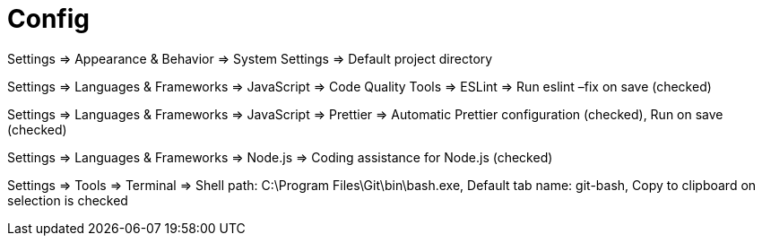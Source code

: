= Config

Settings => Appearance & Behavior => System Settings => Default project directory

Settings => Languages & Frameworks => JavaScript => Code Quality Tools => ESLint => Run eslint –fix on save (checked)

Settings => Languages & Frameworks => JavaScript => Prettier => Automatic Prettier configuration (checked), Run on save (checked)

Settings => Languages & Frameworks => Node.js => Coding assistance for Node.js (checked)

Settings => Tools => Terminal => Shell path: C:\Program Files\Git\bin\bash.exe, Default tab name: git-bash, Copy to clipboard on selection is checked
